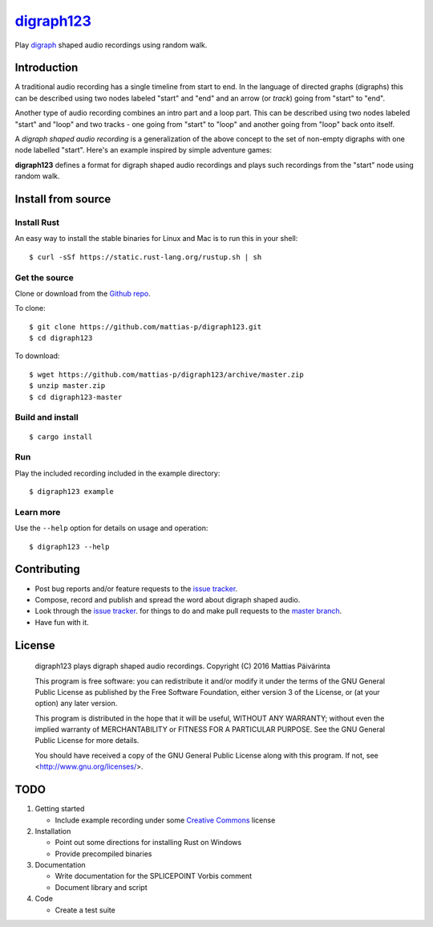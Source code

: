 ===========
digraph123_
===========

Play digraph_ shaped audio recordings using random walk.

Introduction
------------
A traditional audio recording has a single timeline from start to end. In the
language of directed graphs (digraphs) this can be described using two nodes
labeled "start" and "end" and an arrow (or *track*) going from "start" to "end".

.. image:: images/linear.png

Another type
of audio recording combines an intro part and a loop part. This can be described
using two nodes labeled "start" and "loop" and two tracks - one going from
"start" to "loop" and another going from "loop" back onto itself.

.. image:: images/loop.png

A *digraph shaped audio recording* is a generalization of the above concept to
the set of non-empty digraphs with one node labelled "start". Here's an example
inspired by simple adventure games:

.. image:: images/example.png

**digraph123** defines a format for digraph shaped audio recordings and plays
such recordings from the "start" node using random walk.


Install from source
-------------------

Install Rust
````````````
An easy way to install the stable binaries for Linux and Mac is to run this in your shell::

    $ curl -sSf https://static.rust-lang.org/rustup.sh | sh

Get the source
``````````````
Clone or download from the `Github repo`_.

To clone::

    $ git clone https://github.com/mattias-p/digraph123.git
    $ cd digraph123

To download::

    $ wget https://github.com/mattias-p/digraph123/archive/master.zip
    $ unzip master.zip
    $ cd digraph123-master

Build and install
`````````````````
::

    $ cargo install 

Run
```
Play the included recording included in the example directory::

    $ digraph123 example

Learn more
``````````
Use the ``--help`` option for details on usage and operation::

    $ digraph123 --help


Contributing
------------
* Post bug reports and/or feature requests to the `issue tracker`_.
* Compose, record and publish and spread the word about digraph shaped audio.
* Look through the `issue tracker`_.
  for things to do and make pull requests to the `master branch`_.
* Have fun with it.


License
-------
    digraph123 plays digraph shaped audio recordings.
    Copyright (C) 2016  Mattias Päivärinta

    This program is free software: you can redistribute it and/or modify
    it under the terms of the GNU General Public License as published by
    the Free Software Foundation, either version 3 of the License, or
    (at your option) any later version.

    This program is distributed in the hope that it will be useful,
    WITHOUT ANY WARRANTY; without even the implied warranty of
    MERCHANTABILITY or FITNESS FOR A PARTICULAR PURPOSE.  See the
    GNU General Public License for more details.

    You should have received a copy of the GNU General Public License
    along with this program.  If not, see <http://www.gnu.org/licenses/>.


TODO
----

1. Getting started

   * Include example recording under some `Creative Commons`_ license

2. Installation

   * Point out some directions for installing Rust on Windows
   * Provide precompiled binaries

3. Documentation

   * Write documentation for the SPLICEPOINT Vorbis comment
   * Document library and script

4. Code

   * Create a test suite

.. _console:          https://en.wikipedia.org/wiki/Command-line_interface
.. _digraph123:       https://github.com/mattias-p/digraph123
.. _digraph:          https://en.wikipedia.org/wiki/Directed_graph
.. _issue tracker:    https://github.com/mattias-p/digraph123/issues
.. _master branch:    https://github.com/mattias-p/digraph123/tree/master
.. _Github repo:      https://github.com/mattias-p/digraph123
.. _Creative Commons: https://creativecommons.org/

